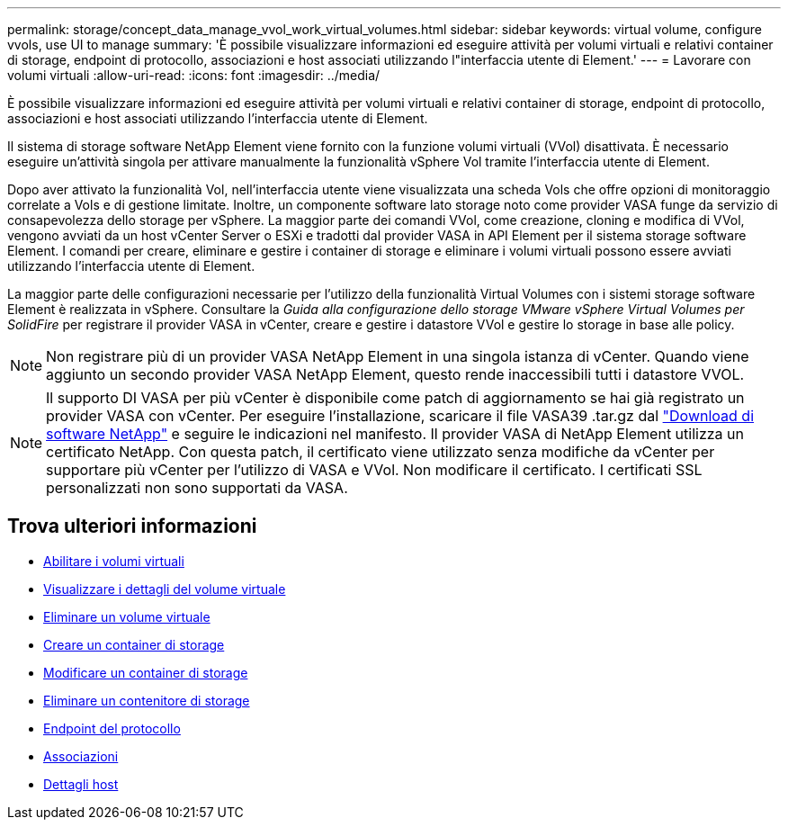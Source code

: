 ---
permalink: storage/concept_data_manage_vvol_work_virtual_volumes.html 
sidebar: sidebar 
keywords: virtual volume, configure vvols, use UI to manage 
summary: 'È possibile visualizzare informazioni ed eseguire attività per volumi virtuali e relativi container di storage, endpoint di protocollo, associazioni e host associati utilizzando l"interfaccia utente di Element.' 
---
= Lavorare con volumi virtuali
:allow-uri-read: 
:icons: font
:imagesdir: ../media/


[role="lead"]
È possibile visualizzare informazioni ed eseguire attività per volumi virtuali e relativi container di storage, endpoint di protocollo, associazioni e host associati utilizzando l'interfaccia utente di Element.

Il sistema di storage software NetApp Element viene fornito con la funzione volumi virtuali (VVol) disattivata. È necessario eseguire un'attività singola per attivare manualmente la funzionalità vSphere Vol tramite l'interfaccia utente di Element.

Dopo aver attivato la funzionalità Vol, nell'interfaccia utente viene visualizzata una scheda Vols che offre opzioni di monitoraggio correlate a Vols e di gestione limitate. Inoltre, un componente software lato storage noto come provider VASA funge da servizio di consapevolezza dello storage per vSphere. La maggior parte dei comandi VVol, come creazione, cloning e modifica di VVol, vengono avviati da un host vCenter Server o ESXi e tradotti dal provider VASA in API Element per il sistema storage software Element. I comandi per creare, eliminare e gestire i container di storage e eliminare i volumi virtuali possono essere avviati utilizzando l'interfaccia utente di Element.

La maggior parte delle configurazioni necessarie per l'utilizzo della funzionalità Virtual Volumes con i sistemi storage software Element è realizzata in vSphere. Consultare la _Guida alla configurazione dello storage VMware vSphere Virtual Volumes per SolidFire_ per registrare il provider VASA in vCenter, creare e gestire i datastore VVol e gestire lo storage in base alle policy.


NOTE: Non registrare più di un provider VASA NetApp Element in una singola istanza di vCenter. Quando viene aggiunto un secondo provider VASA NetApp Element, questo rende inaccessibili tutti i datastore VVOL.


NOTE: Il supporto DI VASA per più vCenter è disponibile come patch di aggiornamento se hai già registrato un provider VASA con vCenter. Per eseguire l'installazione, scaricare il file VASA39 .tar.gz dal https://mysupport.netapp.com/products/element_software/VASA39/index.html["Download di software NetApp"] e seguire le indicazioni nel manifesto. Il provider VASA di NetApp Element utilizza un certificato NetApp. Con questa patch, il certificato viene utilizzato senza modifiche da vCenter per supportare più vCenter per l'utilizzo di VASA e VVol. Non modificare il certificato. I certificati SSL personalizzati non sono supportati da VASA.



== Trova ulteriori informazioni

* xref:task_data_manage_vvol_enable_virtual_volumes.adoc[Abilitare i volumi virtuali]
* xref:task_data_manage_vvol_view_virtual_volume_details.adoc[Visualizzare i dettagli del volume virtuale]
* xref:task_data_manage_vvol_delete_a_virtual_volume.adoc[Eliminare un volume virtuale]
* xref:concept_data_manage_vvol_manage_storage_containers.adoc[Creare un container di storage]
* xref:concept_data_manage_vvol_manage_storage_containers.adoc[Modificare un container di storage]
* xref:concept_data_manage_vvol_manage_storage_containers.adoc[Eliminare un contenitore di storage]
* xref:concept_data_manage_vvol_protocol_endpoints.adoc[Endpoint del protocollo]
* xref:concept_data_manage_vvol_bindings.adoc[Associazioni]
* xref:reference_data_manage_vvol_host_details.adoc[Dettagli host]

